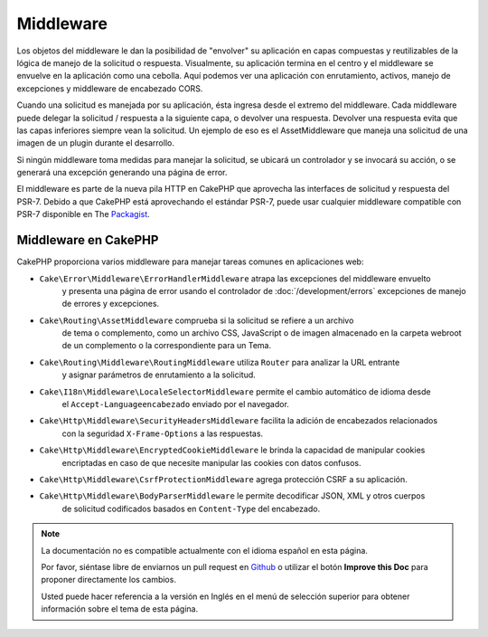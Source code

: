 Middleware
##########

Los objetos del middleware le dan la posibilidad de "envolver" su aplicación en
capas compuestas y reutilizables de la lógica de manejo de la solicitud
o respuesta. Visualmente, su aplicación termina en el centro y el middleware se
envuelve en la aplicación como una cebolla. Aquí podemos ver una aplicación con
enrutamiento, activos, manejo de excepciones y middleware de encabezado CORS.

.. image:: /_static/img/middleware-setup.png


Cuando una solicitud es manejada por su aplicación, ésta ingresa desde el
extremo del middleware. Cada middleware puede delegar la solicitud / respuesta
a la siguiente capa, o devolver una respuesta. Devolver una respuesta evita que
las capas inferiores siempre vean la solicitud. Un ejemplo de eso es el
AssetMiddleware que maneja una solicitud de una imagen de un plugin durante el
desarrollo.

.. image:: /_static/img/middleware-request.png

Si ningún middleware toma medidas para manejar la solicitud, se ubicará un
controlador y se invocará su acción, o se generará una excepción generando una
página de error.

El middleware es parte de la nueva pila HTTP en CakePHP que aprovecha las
interfaces de solicitud y respuesta del PSR-7.  Debido a que CakePHP está
aprovechando el estándar PSR-7, puede usar cualquier middleware compatible con
PSR-7 disponible en The `Packagist <https://packagist.org>`__.

Middleware en CakePHP
=====================

CakePHP proporciona varios middleware para manejar tareas comunes en aplicaciones web:

* ``Cake\Error\Middleware\ErrorHandlerMiddleware`` atrapa las excepciones del middleware envuelto
    y presenta una página de error usando el controlador de 
    :doc:`/development/errors` excepciones de manejo de errores y excepciones.
* ``Cake\Routing\AssetMiddleware`` comprueba si la solicitud se refiere a un archivo 
    de tema o complemento, como un archivo CSS, JavaScript o de imagen almacenado en 
    la carpeta webroot de un complemento o la correspondiente para un Tema.
* ``Cake\Routing\Middleware\RoutingMiddleware`` utiliza ``Router`` para analizar la URL entrante 
    y asignar parámetros de enrutamiento a la solicitud.
* ``Cake\I18n\Middleware\LocaleSelectorMiddleware`` permite el cambio automático de idioma desde 
    el ``Accept-Languageencabezado`` enviado por el navegador.
* ``Cake\Http\Middleware\SecurityHeadersMiddleware`` facilita la adición de encabezados relacionados
    con la seguridad ``X-Frame-Options`` a las respuestas.
* ``Cake\Http\Middleware\EncryptedCookieMiddleware`` le brinda la capacidad de manipular cookies 
    encriptadas en caso de que necesite manipular las cookies con datos confusos.
* ``Cake\Http\Middleware\CsrfProtectionMiddleware`` agrega protección CSRF a su aplicación.
* ``Cake\Http\Middleware\BodyParserMiddleware`` le permite decodificar JSON, XML y otros cuerpos 
    de solicitud codificados basados ​​en ``Content-Type`` del encabezado.


.. note::
    La documentación no es compatible actualmente con el idioma español en esta página.

    Por favor, siéntase libre de enviarnos un pull request en
    `Github <https://github.com/cakephp/docs>`_ o utilizar el botón **Improve this Doc** para proponer directamente los cambios.

    Usted puede hacer referencia a la versión en Inglés en el menú de selección superior
    para obtener información sobre el tema de esta página.

.. meta::
    :title lang=es: Http Middleware
    :keywords lang=es: http, middleware, psr-7, request, response, wsgi, application, baseapplication
